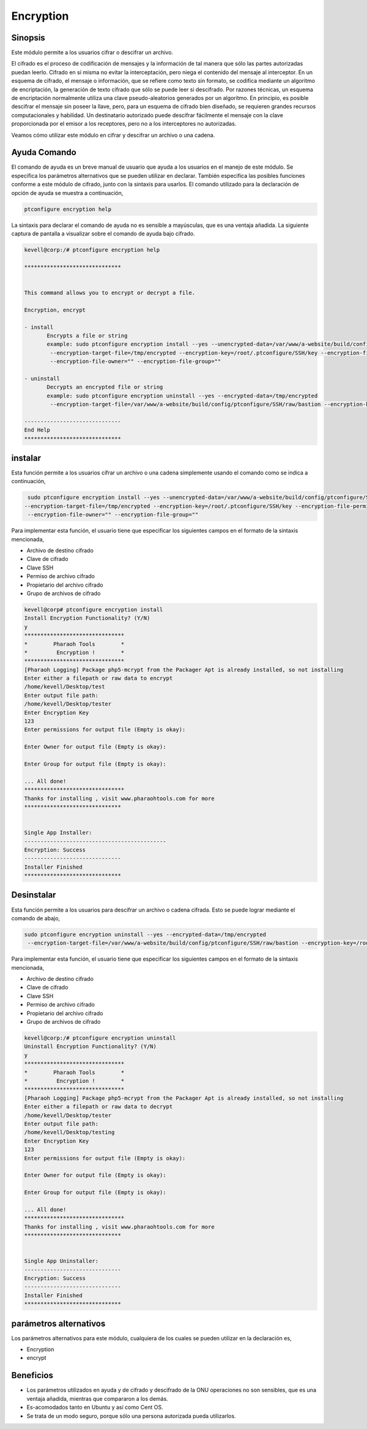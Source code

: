 ============
Encryption
============

Sinopsis
------------
Este módulo permite a los usuarios cifrar o descifrar un archivo.

El cifrado es el proceso de codificación de mensajes y la información de tal manera que sólo las partes autorizadas puedan leerlo. Cifrado en sí misma no evitar la interceptación, pero niega el contenido del mensaje al interceptor. En un esquema de cifrado, el mensaje o información, que se refiere como texto sin formato, se codifica mediante un algoritmo de encriptación, la generación de texto cifrado que sólo se puede leer si descifrado. Por razones técnicas, un esquema de encriptación normalmente utiliza una clave pseudo-aleatorios generados por un algoritmo. En principio, es posible descifrar el mensaje sin poseer la llave, pero, para un esquema de cifrado bien diseñado, se requieren grandes recursos computacionales y habilidad. Un destinatario autorizado puede descifrar fácilmente el mensaje con la clave proporcionada por el emisor a los receptores, pero no a los interceptores no autorizadas.

Veamos cómo utilizar este módulo en cifrar y descifrar un archivo o una cadena.

Ayuda Comando
----------------------

El comando de ayuda es un breve manual de usuario que ayuda a los usuarios en el manejo de este módulo. Se especifica los parámetros alternativos que se pueden utilizar en declarar. También especifica las posibles funciones conforme a este módulo de cifrado, junto con la sintaxis para usarlos. El comando utilizado para la declaración de opción de ayuda se muestra a continuación,

.. code-block:: bash

	ptconfigure encryption help

La sintaxis para declarar el comando de ayuda no es sensible a mayúsculas, que es una ventaja añadida. La siguiente captura de pantalla a visualizar sobre el comando de ayuda bajo cifrado.

.. code-block:: bash



 kevell@corp:/# ptconfigure encryption help

 ******************************


 This command allows you to encrypt or decrypt a file.  

 Encryption, encrypt  

 - install        
	Encrypts a file or string        
 	example: sudo ptconfigure encryption install --yes --unencrypted-data=/var/www/a-website/build/config/ptconfigure/SSH/raw/bastion        
	 --encryption-target-file=/tmp/encrypted --encryption-key=/root/.ptconfigure/SSH/key --encryption-file-permissions=""                
	 --encryption-file-owner="" --encryption-file-group=""                

 - uninstall        
	Decrypts an encrypted file or string        
	example: sudo ptconfigure encryption uninstall --yes --encrypted-data=/tmp/encrypted        
	 --encryption-target-file=/var/www/a-website/build/config/ptconfigure/SSH/raw/bastion --encryption-key=/root/.ptconfigure/SSH/key                	 --encryption-file-permissions="" --encryption-file-owner="" --encryption-file-group=""                

 ------------------------------
 End Help
 ******************************

instalar
--------


Esta función permite a los usuarios cifrar un archivo o una cadena simplemente usando el comando como se indica a continuación,

.. code-block:: bash

	 sudo ptconfigure encryption install --yes --unencrypted-data=/var/www/a-website/build/config/ptconfigure/SSH/raw/bastion
 	--encryption-target-file=/tmp/encrypted --encryption-key=/root/.ptconfigure/SSH/key --encryption-file-permissions=""                
	 --encryption-file-owner="" --encryption-file-group=""                

Para implementar esta función, el usuario tiene que especificar los siguientes campos en el formato de la sintaxis mencionada,

* Archivo de destino cifrado
* Clave de cifrado
* Clave SSH
* Permiso de archivo cifrado
* Propietario del archivo cifrado
* Grupo de archivos de cifrado


.. code-block:: bash

 kevell@corp# ptconfigure encryption install
 Install Encryption Functionality? (Y/N) 
 y
 *******************************
 *        Pharaoh Tools        *
 *         Encryption !        *
 *******************************
 [Pharaoh Logging] Package php5-mcrypt from the Packager Apt is already installed, so not installing
 Enter either a filepath or raw data to encrypt
 /home/kevell/Desktop/test
 Enter output file path:
 /home/kevell/Desktop/tester
 Enter Encryption Key
 123
 Enter permissions for output file (Empty is okay):
 
 Enter Owner for output file (Empty is okay):

 Enter Group for output file (Empty is okay):

 ... All done!
 *******************************
 Thanks for installing , visit www.pharaohtools.com for more
 ******************************


 Single App Installer:
 --------------------------------------------
 Encryption: Success
 ------------------------------
 Installer Finished
 ******************************


Desinstalar
---------------

Esta función permite a los usuarios para descifrar un archivo o cadena cifrada. Esto se puede lograr mediante el comando de abajo,

.. code-block:: bash

	sudo ptconfigure encryption uninstall --yes --encrypted-data=/tmp/encrypted
	 --encryption-target-file=/var/www/a-website/build/config/ptconfigure/SSH/raw/bastion --encryption-key=/root/.ptconfigure/SSH/key                	 --encryption-file-permissions="" --encryption-file-owner="" --encryption-file-group=""                

Para implementar esta función, el usuario tiene que especificar los siguientes campos en el formato de la sintaxis mencionada,

* Archivo de destino cifrado
* Clave de cifrado
* Clave SSH
* Permiso de archivo cifrado
* Propietario del archivo cifrado
* Grupo de archivos de cifrado


.. code-block:: bash

 kevell@corp:/# ptconfigure encryption uninstall
 Uninstall Encryption Functionality? (Y/N) 
 y
 *******************************
 *        Pharaoh Tools        *
 *         Encryption !        *
 *******************************
 [Pharaoh Logging] Package php5-mcrypt from the Packager Apt is already installed, so not installing
 Enter either a filepath or raw data to decrypt
 /home/kevell/Desktop/tester
 Enter output file path:
 /home/kevell/Desktop/testing
 Enter Encryption Key
 123
 Enter permissions for output file (Empty is okay):
 
 Enter Owner for output file (Empty is okay):

 Enter Group for output file (Empty is okay):

 ... All done!
 *******************************
 Thanks for installing , visit www.pharaohtools.com for more
 ******************************


 Single App Uninstaller:
 ------------------------------
 Encryption: Success
 ------------------------------
 Installer Finished
 ******************************


parámetros alternativos
------------------------------


Los parámetros alternativos para este módulo, cualquiera de los cuales se pueden utilizar en la declaración es,


* Encryption
* encrypt

Beneficios
--------------

* Los parámetros utilizados en ayuda y de cifrado y descifrado de la ONU operaciones no son sensibles, que es una ventaja añadida, mientras que 
  compararon a los demás.
* Es-acomodados tanto en Ubuntu y así como Cent OS.
* Se trata de un modo seguro, porque sólo una persona autorizada pueda utilizarlos.
